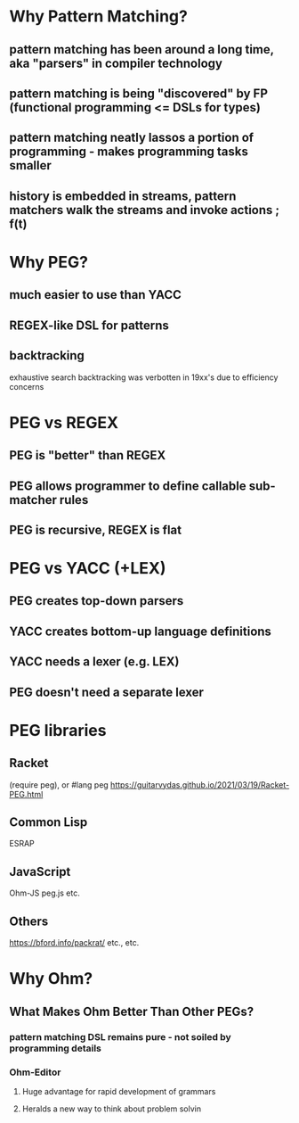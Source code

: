 * Why Pattern Matching?
** pattern matching has been around a long time, aka "parsers" in compiler technology
** pattern matching is being "discovered" by FP (functional programming <= DSLs for types)
** pattern matching neatly lassos a portion of programming - makes programming tasks smaller
** history is embedded in streams, pattern matchers walk the streams and invoke actions ; f(t)
* Why PEG?
** much easier to use than YACC
** REGEX-like DSL for patterns
** backtracking
   exhaustive search
   backtracking was verbotten in 19xx's due to efficiency concerns
* PEG vs REGEX
** PEG is "better" than REGEX
** PEG allows programmer to define callable sub-matcher rules
** PEG is recursive, REGEX is flat
* PEG vs YACC (+LEX)
** PEG creates top-down parsers
** YACC creates bottom-up language definitions
** YACC needs a lexer (e.g. LEX)
** PEG doesn't need a separate lexer   
* PEG libraries
** Racket
   (require peg), or
   #lang peg
   https://guitarvydas.github.io/2021/03/19/Racket-PEG.html
** Common Lisp
   ESRAP
** JavaScript
   Ohm-JS
   peg.js
   etc.
** Others
   https://bford.info/packrat/
   etc., etc.
* Why Ohm?
** What Makes Ohm Better Than Other PEGs?
*** pattern matching DSL remains pure - not soiled by programming details
*** Ohm-Editor
**** Huge advantage for rapid development of grammars
**** Heralds a new way to think about problem solvin
     
